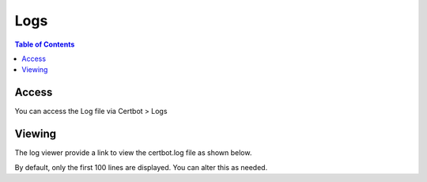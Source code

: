 .. This is a comment. Note how any initial comments are moved by
   transforms to after the document title, subtitle, and docinfo.

.. demo.rst from: http://docutils.sourceforge.net/docs/user/rst/demo.txt

.. |EXAMPLE| image:: static/yi_jing_01_chien.jpg
   :width: 1em

**********************
Logs
**********************

.. contents:: Table of Contents
Access
==================

You can access the Log file via Certbot > Logs

.. image:: certbot-log-tab.png

Viewing
================== 

The log viewer provide a link to view the certbot.log file as shown below.

.. image:: certbot-log.png

By default, only the first 100 lines are displayed.  You can alter this as needed.




